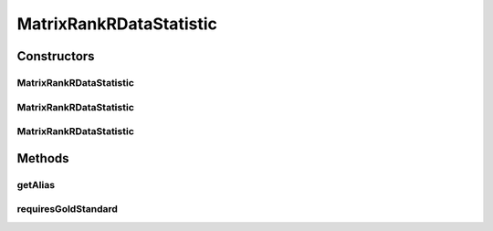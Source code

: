 .. java:import:: java.io File

.. java:import:: de.clusteval.framework.repository RegisterException

.. java:import:: de.clusteval.framework.repository Repository

MatrixRankRDataStatistic
========================

.. java:package:: de.clusteval.data.statistics
   :noindex:

.. java:type:: public class MatrixRankRDataStatistic extends DoubleValueDataStatistic

   :author: Christian Wiwie

Constructors
------------
MatrixRankRDataStatistic
^^^^^^^^^^^^^^^^^^^^^^^^

.. java:constructor:: public MatrixRankRDataStatistic(Repository repository, boolean register, long changeDate, File absPath) throws RegisterException
   :outertype: MatrixRankRDataStatistic

   :param repository:
   :param register:
   :param changeDate:
   :param absPath:
   :throws RegisterException:

MatrixRankRDataStatistic
^^^^^^^^^^^^^^^^^^^^^^^^

.. java:constructor:: public MatrixRankRDataStatistic(Repository repository, boolean register, long changeDate, File absPath, double value) throws RegisterException
   :outertype: MatrixRankRDataStatistic

   :param repository:
   :param register:
   :param changeDate:
   :param absPath:
   :param value:
   :throws RegisterException:

MatrixRankRDataStatistic
^^^^^^^^^^^^^^^^^^^^^^^^

.. java:constructor:: public MatrixRankRDataStatistic(MatrixRankRDataStatistic other) throws RegisterException
   :outertype: MatrixRankRDataStatistic

   The copy constructor for this statistic.

   :param other: The object to clone.
   :throws RegisterException:

Methods
-------
getAlias
^^^^^^^^

.. java:method:: @Override public String getAlias()
   :outertype: MatrixRankRDataStatistic

requiresGoldStandard
^^^^^^^^^^^^^^^^^^^^

.. java:method:: @Override public boolean requiresGoldStandard()
   :outertype: MatrixRankRDataStatistic

